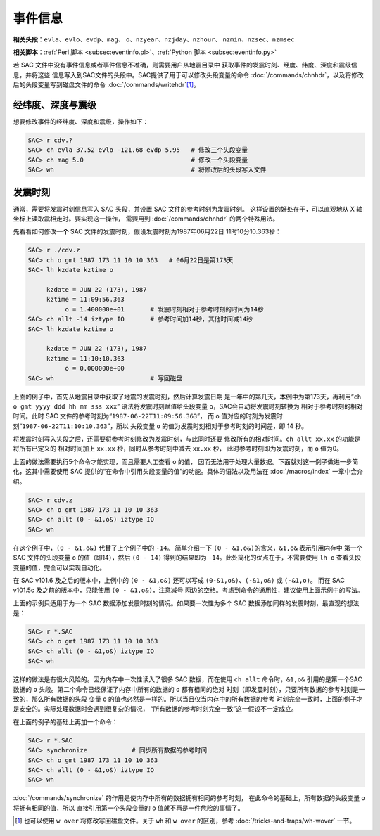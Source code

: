 事件信息
========

**相关头段**\ ：\ ``evla``\ 、\ ``evlo``\ 、\ ``evdp``\ 、\ ``mag``\ 、
``o``\ 、\ ``nzyear``\ 、\ ``nzjday``\ 、\ ``nzhour``\ 、
``nzmin``\ 、\ ``nzsec``\ 、\ ``nzmsec``

**相关脚本**\ ：\ :ref:`Perl 脚本 <subsec:eventinfo.pl>`\ 、\ :ref:`Python 脚本 <subsec:eventinfo.py>`

若 SAC 文件中没有事件信息或者事件信息不准确，则需要用户从地震目录中
获取事件的发震时刻、经度、纬度、深度和震级信息，并将这些
信息写入到SAC文件的头段中。SAC提供了用于可以修改头段变量的命令
:doc:`/commands/chnhdr`\ ，以及将修改后的头段变量写到磁盘文件的命令
:doc:`/commands/writehdr`\ [1]_。

经纬度、深度与震级
------------------

想要修改事件的经纬度、深度和震级，操作如下：

.. code-block:: console

    SAC> r cdv.?
    SAC> ch evla 37.52 evlo -121.68 evdp 5.95   # 修改三个头段变量
    SAC> ch mag 5.0                             # 修改一个头段变量
    SAC> wh                                     # 将修改后的头段写入文件

.. _subsec:origin-time:

发震时刻
--------

通常，需要将发震时刻信息写入 SAC 头段，并设置 SAC 文件的参考时刻为发震时刻。
这样设置的好处在于，可以直观地从 X 轴坐标上读取震相走时。要实现这一操作，
需要用到 :doc:`/commands/chnhdr` 的两个特殊用法。

先看看如何修改\ **一个** SAC 文件的发震时刻，假设发震时刻为1987年06月22日
11时10分10.363秒：

.. code-block:: console

    SAC> r ./cdv.z
    SAC> ch o gmt 1987 173 11 10 10 363   # 06月22日是第173天
    SAC> lh kzdate kztime o

         kzdate = JUN 22 (173), 1987
         kztime = 11:09:56.363
              o = 1.400000e+01       # 发震时刻相对于参考时刻的时间为14秒
    SAC> ch allt -14 iztype IO       # 参考时间加14秒，其他时间减14秒
    SAC> lh kzdate kztime o

         kzdate = JUN 22 (173), 1987
         kztime = 11:10:10.363
              o = 0.000000e+00
    SAC> wh                          # 写回磁盘

上面的例子中，首先从地震目录中获取了地震的发震时刻，然后计算发震日期
是一年中的第几天，本例中为第173天，再利用“``ch o gmt yyyy ddd hh mm sss xxx``”
语法将发震时刻赋值给头段变量 ``o``\ ，SAC会自动将发震时刻转换为
相对于参考时刻的相对时间。此时 SAC 文件的参考时刻为“``1987-06-22T11:09:56.363``”，
而 ``o`` 值对应的时刻为发震时刻“``1987-06-22T11:10:10.363``”，所以
头段变量 ``o`` 的值为发震时刻相对于参考时刻的时间差，即 14 秒。

将发震时刻写入头段之后，还需要将参考时刻修改为发震时刻，与此同时还要
修改所有的相对时间。\ ``ch allt xx.xx`` 的功能是将所有已定义的
相对时间加上 ``xx.xx`` 秒，同时从参考时刻中减去 ``xx.xx`` 秒，
此时参考时刻即为发震时刻，而 ``o`` 值为0。

上面的做法需要执行5个命令才能实现，而且需要人工查看 ``o`` 的值，
因而无法用于处理大量数据。下面就对这一例子做进一步简化，这其中需要使用
SAC 提供的“在命令中引用头段变量的值”的功能。具体的语法以及用法在
:doc:`/macros/index` 一章中会介绍。

.. code-block:: console

    SAC> r cdv.z
    SAC> ch o gmt 1987 173 11 10 10 363
    SAC> ch allt (0 - &1,o&) iztype IO
    SAC> wh

在这个例子中，\ ``(0 - &1,o&)`` 代替了上个例子中的 ``-14``\ 。
简单介绍一下 ``(0 - &1,o&)``\ 的含义，\ ``&1,o&`` 表示引用内存中
第一个 SAC 文件的头段变量 ``o`` 的值（即14），然后 ``(0 - 14)``
得到的结果即为 ``-14``\ 。此处简化的优点在于，不需要使用 ``lh o``
查看头段变量的值，完全可以实现自动化。

在 SAC v101.6 及之后的版本中，上例中的 ``(0 - &1,o&)`` 还可以写成
``(0-&1,o&)``\ 、\ ``(-&1,o&)`` 或 ``(-&1,o)``\ 。 而在 SAC
v101.5c 及之前的版本中，只能使用 ``(0 - &1,o&)``\ ，注意减号
两边的空格。考虑到命令的通用性，建议使用上面示例中的写法。

上面的示例只适用于为一个 SAC 数据添加发震时刻的情况。如果要一次性为多个
SAC 数据添加同样的发震时刻，最直观的想法是：

.. code-block:: console

    SAC> r *.SAC
    SAC> ch o gmt 1987 173 11 10 10 363
    SAC> ch allt (0 - &1,o&) iztype IO
    SAC> wh

这样的做法是有很大风险的。因为内存中一次性读入了很多 SAC 数据，而在使用
``ch allt`` 命令时，\ ``&1,o&`` 引用的是第一个SAC数据的 ``o``
头段。第二个命令已经保证了内存中所有的数据的 ``o`` 都有相同的绝对
时刻（即发震时刻），只要所有数据的参考时刻是一致的，那么所有数据的头段
变量 ``o`` 的值也必然是一样的。所以当且仅当内存中的所有数据的参考
时刻完全一致时，上面的例子才是安全的。实际处理数据时会遇到很复杂的情况，
“所有数据的参考时刻完全一致”这一假设不一定成立。

在上面的例子的基础上再加一个命令：

.. code-block:: console

    SAC> r *.SAC
    SAC> synchronize            # 同步所有数据的参考时间
    SAC> ch o gmt 1987 173 11 10 10 363
    SAC> ch allt (0 - &1,o&) iztype IO
    SAC> wh

:doc:`/commands/synchronize` 的作用是使内存中所有的数据拥有相同的参考时刻，
在此命令的基础上，所有数据的头段变量 ``o`` 将拥有相同的值，所以
直接引用第一个头段变量的 ``o`` 值就不再是一件危险的事情了。

.. [1] 也可以使用 ``w over`` 将修改写回磁盘文件。关于 ``wh`` 和 ``w over``
   的区别，参考 :doc:`/tricks-and-traps/wh-wover` 一节。
